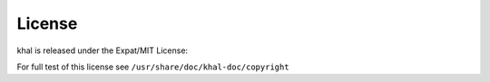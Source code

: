 License
-------
khal is released under the Expat/MIT License:

For full test of this license see ``/usr/share/doc/khal-doc/copyright``
